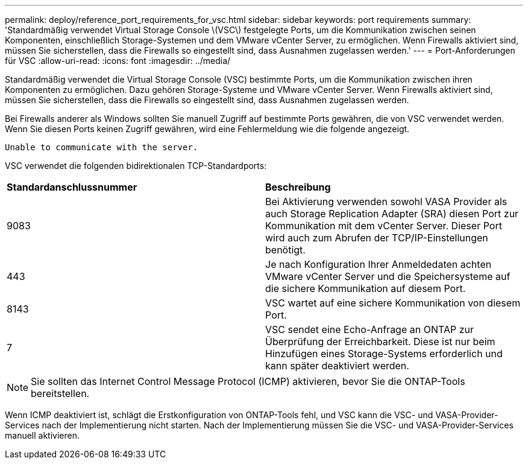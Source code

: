 ---
permalink: deploy/reference_port_requirements_for_vsc.html 
sidebar: sidebar 
keywords: port requirements 
summary: 'Standardmäßig verwendet Virtual Storage Console \(VSC\) festgelegte Ports, um die Kommunikation zwischen seinen Komponenten, einschließlich Storage-Systemen und dem VMware vCenter Server, zu ermöglichen. Wenn Firewalls aktiviert sind, müssen Sie sicherstellen, dass die Firewalls so eingestellt sind, dass Ausnahmen zugelassen werden.' 
---
= Port-Anforderungen für VSC
:allow-uri-read: 
:icons: font
:imagesdir: ../media/


[role="lead"]
Standardmäßig verwendet die Virtual Storage Console (VSC) bestimmte Ports, um die Kommunikation zwischen ihren Komponenten zu ermöglichen. Dazu gehören Storage-Systeme und VMware vCenter Server. Wenn Firewalls aktiviert sind, müssen Sie sicherstellen, dass die Firewalls so eingestellt sind, dass Ausnahmen zugelassen werden.

Bei Firewalls anderer als Windows sollten Sie manuell Zugriff auf bestimmte Ports gewähren, die von VSC verwendet werden. Wenn Sie diesen Ports keinen Zugriff gewähren, wird eine Fehlermeldung wie die folgende angezeigt.

`Unable to communicate with the server.`

VSC verwendet die folgenden bidirektionalen TCP-Standardports:

|===


| *Standardanschlussnummer* | *Beschreibung* 


 a| 
9083
 a| 
Bei Aktivierung verwenden sowohl VASA Provider als auch Storage Replication Adapter (SRA) diesen Port zur Kommunikation mit dem vCenter Server. Dieser Port wird auch zum Abrufen der TCP/IP-Einstellungen benötigt.



 a| 
443
 a| 
Je nach Konfiguration Ihrer Anmeldedaten achten VMware vCenter Server und die Speichersysteme auf die sichere Kommunikation auf diesem Port.



 a| 
8143
 a| 
VSC wartet auf eine sichere Kommunikation von diesem Port.



 a| 
7
 a| 
VSC sendet eine Echo-Anfrage an ONTAP zur Überprüfung der Erreichbarkeit. Diese ist nur beim Hinzufügen eines Storage-Systems erforderlich und kann später deaktiviert werden.

|===

NOTE: Sie sollten das Internet Control Message Protocol (ICMP) aktivieren, bevor Sie die ONTAP-Tools bereitstellen.

Wenn ICMP deaktiviert ist, schlägt die Erstkonfiguration von ONTAP-Tools fehl, und VSC kann die VSC- und VASA-Provider-Services nach der Implementierung nicht starten. Nach der Implementierung müssen Sie die VSC- und VASA-Provider-Services manuell aktivieren.

